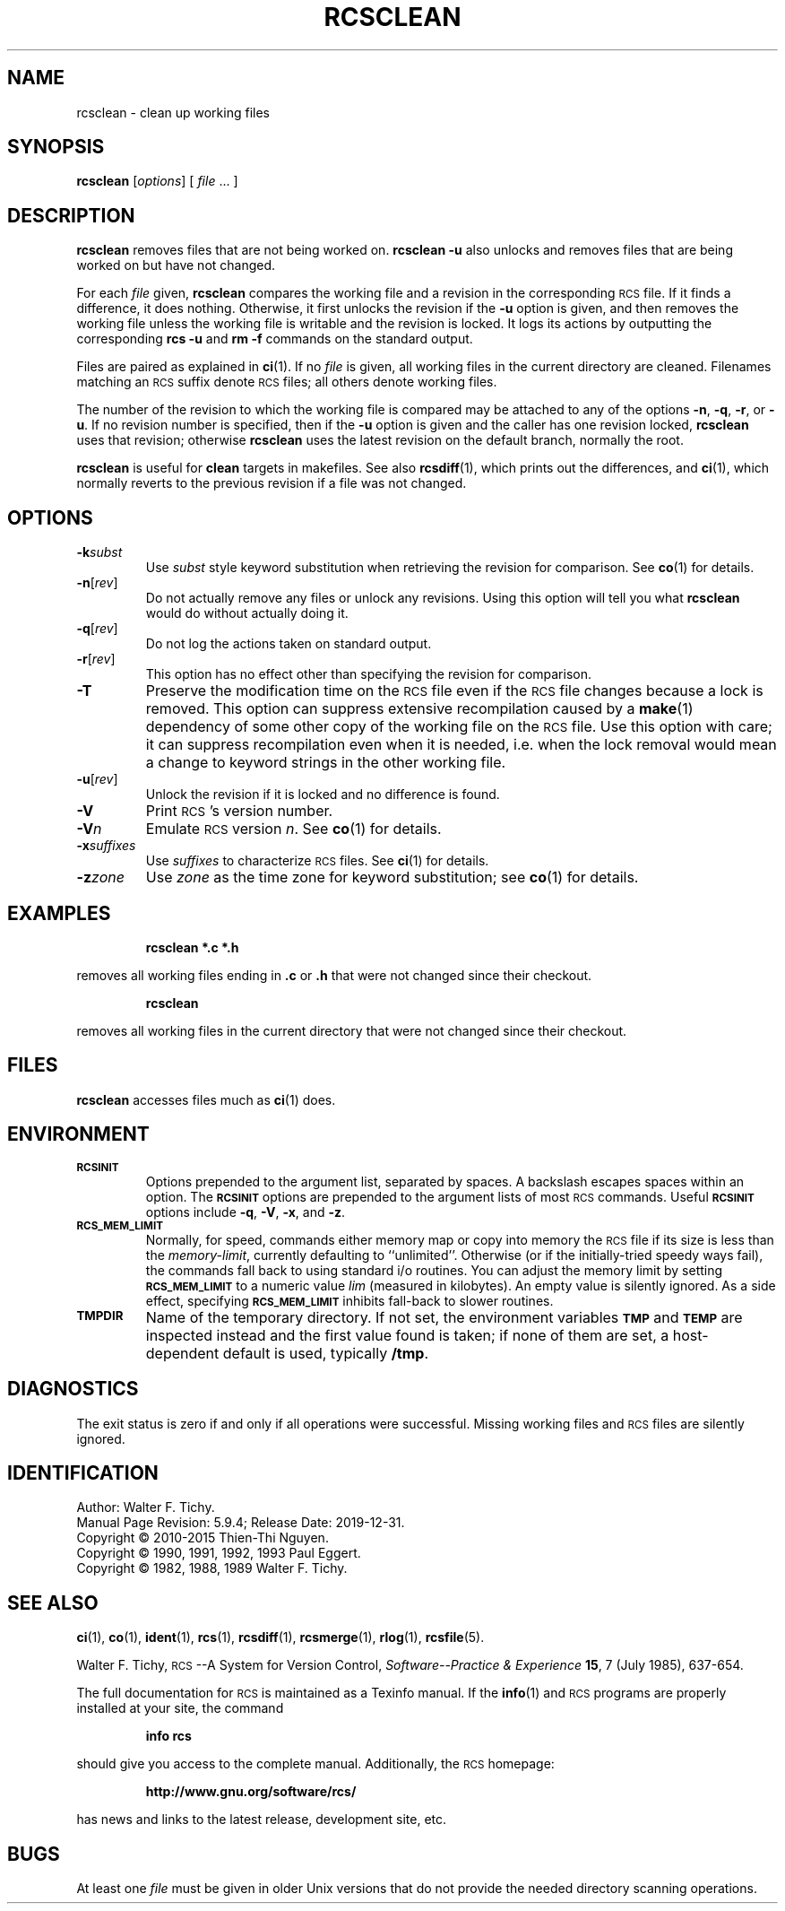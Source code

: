 .ds Rv 5.9.4
.ds Dt 2019-12-31
.ds i \&\s-1ISO\s0
.ds r \&\s-1RCS\s0
.ds u \&\s-1UTC\s0
.ds o \*r file
.if n .ds - \%--
.if t .ds - \(em
.TH RCSCLEAN 1 "\*(Dt" "GNU RCS \*(Rv"
.SH NAME
rcsclean \- clean up working files
.SH SYNOPSIS
.B rcsclean
.RI [ options "] [ " file " .\|.\|. ]"
.SH DESCRIPTION
.B rcsclean
removes files that are not being worked on.
.B "rcsclean \-u"
also unlocks and removes files that are being worked on
but have not changed.
.PP
For each
.I file
given,
.B rcsclean
compares the working file and a revision in the corresponding
\*o.  If it finds a difference, it does nothing.
Otherwise, it first unlocks the revision if the
.B \-u
option is given,
and then removes the working file
unless the working file is writable and the revision is locked.
It logs its actions by outputting the corresponding
.B "rcs \-u"
and
.B "rm \-f"
commands on the standard output.
.PP
Files are paired as explained in
.BR ci (1).
If no
.I file
is given, all working files in the current directory are cleaned.
Filenames matching an \*r suffix denote \*os;
all others denote working files.
.PP
The number of the revision to which the working file is compared
may be attached to any of the options
.BR \-n ,
.BR \-q ,
.BR \-r ,
or
.BR \-u .
If no revision number is specified, then if the
.B \-u
option is given and the caller has one revision locked,
.B rcsclean
uses that revision; otherwise
.B rcsclean
uses the latest revision on the default branch, normally the root.
.PP
.B rcsclean
is useful for
.B clean
targets in makefiles.
See also
.BR rcsdiff (1),
which prints out the differences,
and
.BR ci (1),
which
normally reverts to the previous revision
if a file was not changed.
.SH OPTIONS
.TP
.BI \-k subst
Use
.I subst
style keyword substitution when retrieving the revision for comparison.
See
.BR co (1)
for details.
.TP
.BR \-n [\f2rev\fP]
Do not actually remove any files or unlock any revisions.
Using this option will tell you what
.B rcsclean
would do without actually doing it.
.TP
.BR \-q [\f2rev\fP]
Do not log the actions taken on standard output.
.TP
.BR \-r [\f2rev\fP]
This option has no effect other than specifying the revision for comparison.
.TP
.B \-T
Preserve the modification time on the \*o
even if the \*o changes because a lock is removed.
This option can suppress extensive recompilation caused by a
.BR make (1)
dependency of some other copy of the working file on the \*o.
Use this option with care; it can suppress recompilation even when it is needed,
i.e. when the lock removal
would mean a change to keyword strings in the other working file.
.TP
.BR \-u [\f2rev\fP]
Unlock the revision if it is locked and no difference is found.
.TP
.BI \-V
Print \*r's version number.
.TP
.BI \-V n
Emulate \*r version
.IR n .
See
.BR co (1)
for details.
.TP
.BI \-x "suffixes"
Use
.I suffixes
to characterize \*os.
See
.BR ci (1)
for details.
.TP
.BI \-z zone
Use
.I zone
as the time zone for keyword substitution;
see
.BR co (1)
for details.
.SH EXAMPLES
.LP
.RS
.ft 3
rcsclean  *.c  *.h
.ft
.RE
.LP
removes all working files ending in
.B .c
or
.B .h
that were not changed
since their checkout.
.LP
.RS
.ft 3
rcsclean
.ft
.RE
.LP
removes all working files in the current directory
that were not changed since their checkout.
.SH FILES
.B rcsclean
accesses files much as
.BR ci (1)
does.
.SH ENVIRONMENT
.TP
.B \s-1RCSINIT\s0
Options prepended to the argument list, separated by spaces.
A backslash escapes spaces within an option.
The
.B \s-1RCSINIT\s0
options are prepended to the argument lists of most \*r commands.
Useful
.B \s-1RCSINIT\s0
options include
.BR \-q ,
.BR \-V ,
.BR \-x ,
and
.BR \-z .
.TP
.B \s-1RCS_MEM_LIMIT\s0
Normally, for speed, commands either memory map or copy into memory
the \*o if its size is less than the
.IR memory-limit ,
currently defaulting to ``unlimited''.
Otherwise (or if the initially-tried speedy ways fail),
the commands fall back to using
standard i/o routines.
You can adjust the memory limit by setting
.B \s-1RCS_MEM_LIMIT\s0
to a numeric value
.IR lim
(measured in kilobytes).
An empty value is silently ignored.
As a side effect, specifying
.B \s-1RCS_MEM_LIMIT\s0
inhibits fall-back to slower routines.
.TP
.B \s-1TMPDIR\s0
Name of the temporary directory.
If not set, the environment variables
.B \s-1TMP\s0
and
.B \s-1TEMP\s0
are inspected instead and the first value found is taken;
if none of them are set,
a host-dependent default is used, typically
.BR /tmp .
.SH DIAGNOSTICS
The exit status is zero if and only if all operations were successful.
Missing working files and \*os are silently ignored.
.ds EY 1990, 1991, 1992, 1993
.SH IDENTIFICATION
Author: Walter F. Tichy.
.br
Manual Page Revision: \*(Rv; Release Date: \*(Dt.
.br
Copyright \(co 2010-2015 Thien-Thi Nguyen.
.br
Copyright \(co \*(EY Paul Eggert.
.br
Copyright \(co 1982, 1988, 1989 Walter F. Tichy.
.br
.SH "SEE ALSO"
.BR ci (1),
.BR co (1),
.BR ident (1),
.BR rcs (1),
.BR rcsdiff (1),
.BR rcsmerge (1),
.BR rlog (1),
.BR rcsfile (5).
.PP
Walter F. Tichy,
\*r\*-A System for Version Control,
.I "Software\*-Practice & Experience"
.BR 15 ,
7 (July 1985), 637-654.
.PP
The full documentation for \*r is maintained as a Texinfo manual.
If the
.BR info (1)
and \*r programs are properly installed at your site, the command
.IP
.B info rcs
.PP
should give you access to the complete manual.
Additionally, the \*r homepage:
.IP
.B http://www.gnu.org/software/rcs/
.PP
has news and links to the latest release, development site, etc.
.SH BUGS
At least one
.I file
must be given in older Unix versions that
do not provide the needed directory scanning operations.
.br
